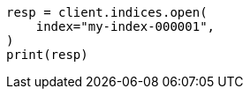 // This file is autogenerated, DO NOT EDIT
// indices/open-close.asciidoc:126

[source, python]
----
resp = client.indices.open(
    index="my-index-000001",
)
print(resp)
----
